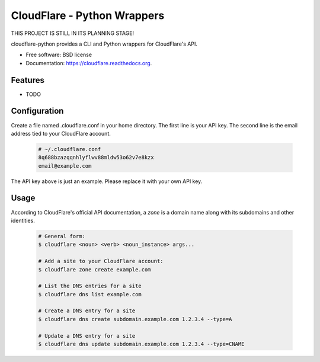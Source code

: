 ===============================
CloudFlare - Python Wrappers
===============================

.. image:: https://img.shields.io/travis/darylyu/cloudflare.svg
        :target: https://travis-ci.org/darylyu/cloudflare

.. image:: https://img.shields.io/pypi/v/cloudflare.svg
        :target: https://pypi.python.org/pypi/cloudflare

THIS PROJECT IS STILL IN ITS PLANNING STAGE!

cloudflare-python provides a CLI and Python wrappers for CloudFlare's API.

* Free software: BSD license
* Documentation: https://cloudflare.readthedocs.org.

Features
--------

* TODO

Configuration
-------------
Create a file named .cloudflare.conf in your home directory. The first line is your API key. The second line is the email address tied to your CloudFlare account.

  .. code-block:: bash

    # ~/.cloudflare.conf
    8q688bzazqqnhlyflwv88mldw53o62v7e8kzx
    email@example.com

The API key above is just an example. Please replace it with your own API key.

Usage
-----

According to CloudFlare's official API documentation, a `zone` is a domain name along with its subdomains and other identities.

  .. code-block:: bash

    # General form:
    $ cloudflare <noun> <verb> <noun_instance> args...

    # Add a site to your CloudFlare account:
    $ cloudflare zone create example.com

    # List the DNS entries for a site
    $ cloudflare dns list example.com

    # Create a DNS entry for a site
    $ cloudflare dns create subdomain.example.com 1.2.3.4 --type=A

    # Update a DNS entry for a site
    $ cloudflare dns update subdomain.example.com 1.2.3.4 --type=CNAME
